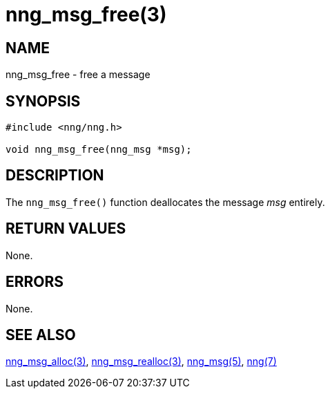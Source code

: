 = nng_msg_free(3)
//
// Copyright 2018 Staysail Systems, Inc. <info@staysail.tech>
// Copyright 2018 Capitar IT Group BV <info@capitar.com>
//
// This document is supplied under the terms of the MIT License, a
// copy of which should be located in the distribution where this
// file was obtained (LICENSE.txt).  A copy of the license may also be
// found online at https://opensource.org/licenses/MIT.
//

== NAME

nng_msg_free - free a message

== SYNOPSIS

[source, c]
----
#include <nng/nng.h>

void nng_msg_free(nng_msg *msg);
----

== DESCRIPTION

The `nng_msg_free()` function deallocates the message _msg_ entirely.

== RETURN VALUES

None.

== ERRORS

None.

== SEE ALSO

<<nng_msg_alloc.3#,nng_msg_alloc(3)>>,
<<nng_msg_realloc.3#,nng_msg_realloc(3)>>,
<<nng_msg.5#,nng_msg(5)>>,
<<nng.7#,nng(7)>>
